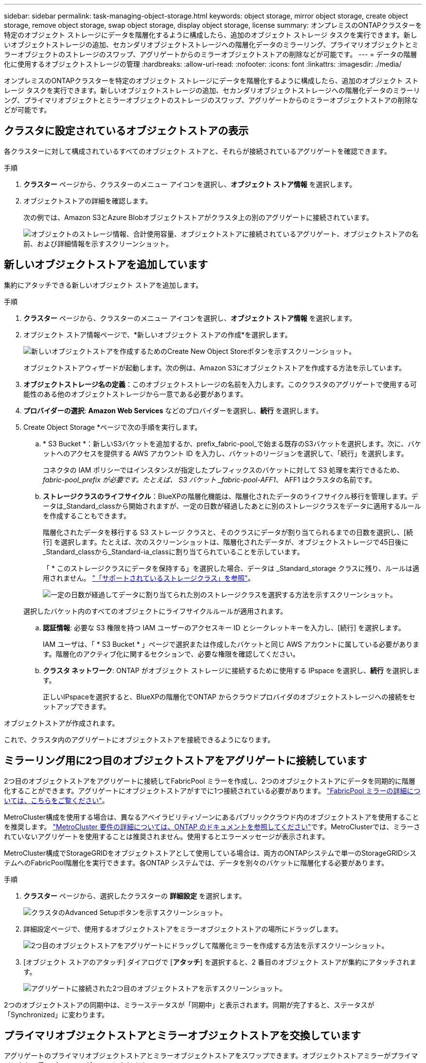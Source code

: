 ---
sidebar: sidebar 
permalink: task-managing-object-storage.html 
keywords: object storage, mirror object storage, create object storage, remove object storage, swap object storage, display object storage, license 
summary: オンプレミスのONTAPクラスターを特定のオブジェクト ストレージにデータを階層化するように構成したら、追加のオブジェクト ストレージ タスクを実行できます。新しいオブジェクトストレージの追加、セカンダリオブジェクトストレージへの階層化データのミラーリング、プライマリオブジェクトとミラーオブジェクトのストレージのスワップ、アグリゲートからのミラーオブジェクトストアの削除などが可能です。 
---
= データの階層化に使用するオブジェクトストレージの管理
:hardbreaks:
:allow-uri-read: 
:nofooter: 
:icons: font
:linkattrs: 
:imagesdir: ./media/


[role="lead"]
オンプレミスのONTAPクラスターを特定のオブジェクト ストレージにデータを階層化するように構成したら、追加のオブジェクト ストレージ タスクを実行できます。新しいオブジェクトストレージの追加、セカンダリオブジェクトストレージへの階層化データのミラーリング、プライマリオブジェクトとミラーオブジェクトのストレージのスワップ、アグリゲートからのミラーオブジェクトストアの削除などが可能です。



== クラスタに設定されているオブジェクトストアの表示

各クラスターに対して構成されているすべてのオブジェクト ストアと、それらが接続されているアグリゲートを確認できます。

.手順
. *クラスター* ページから、クラスターのメニュー アイコンを選択し、*オブジェクト ストア情報* を選択します。
. オブジェクトストアの詳細を確認します。
+
次の例では、Amazon S3とAzure Blobオブジェクトストアがクラスタ上の別のアグリゲートに接続されています。

+
image:screenshot_tiering_object_store_view.png["オブジェクトのストレージ情報、合計使用容量、オブジェクトストアに接続されているアグリゲート、オブジェクトストアの名前、および詳細情報を示すスクリーンショット。"]





== 新しいオブジェクトストアを追加しています

集約にアタッチできる新しいオブジェクト ストアを追加します。

.手順
. *クラスター* ページから、クラスターのメニュー アイコンを選択し、*オブジェクト ストア情報* を選択します。
. オブジェクト ストア情報ページで、*新しいオブジェクト ストアの作成*を選択します。
+
image:screenshot_tiering_object_store_create_button.png["新しいオブジェクトストアを作成するためのCreate New Object Storeボタンを示すスクリーンショット。"]

+
オブジェクトストアウィザードが起動します。次の例は、Amazon S3にオブジェクトストアを作成する方法を示しています。

. *オブジェクトストレージ名の定義*：このオブジェクトストレージの名前を入力します。このクラスタのアグリゲートで使用する可能性のある他のオブジェクトストレージから一意である必要があります。
. *プロバイダーの選択*: *Amazon Web Services* などのプロバイダーを選択し、*続行* を選択します。
. Create Object Storage *ページで次の手順を実行します。
+
.. * S3 Bucket *：新しいS3バケットを追加するか、prefix_fabric-pool_で始まる既存のS3バケットを選択します。次に、バケットへのアクセスを提供する AWS アカウント ID を入力し、バケットのリージョンを選択して、「続行」を選択します。
+
コネクタの IAM ポリシーではインスタンスが指定したプレフィックスのバケットに対して S3 処理を実行できるため、 _fabric-pool_prefix が必要です。たとえば、 S3 バケット _fabric-pool-AFF1_、 AFF1 はクラスタの名前です。

.. *ストレージクラスのライフサイクル*：BlueXPの階層化機能は、階層化されたデータのライフサイクル移行を管理します。データは_Standard_classから開始されますが、一定の日数が経過したあとに別のストレージクラスをデータに適用するルールを作成することもできます。
+
階層化されたデータを移行する S3 ストレージ クラスと、そのクラスにデータが割り当てられるまでの日数を選択し、[続行] を選択します。たとえば、次のスクリーンショットは、階層化されたデータが、オブジェクトストレージで45日後に_Standard_classから_Standard-ia_classに割り当てられていることを示しています。

+
「 * このストレージクラスにデータを保持する」を選択した場合、データは _Standard_storage クラスに残り、ルールは適用されません。 link:reference-aws-support.html["「サポートされているストレージクラス」を参照"^]。

+
image:screenshot_tiering_lifecycle_selection_aws.png["一定の日数が経過してデータに割り当てられた別のストレージクラスを選択する方法を示すスクリーンショット。"]

+
選択したバケット内のすべてのオブジェクトにライフサイクルルールが適用されます。

.. *認証情報*: 必要な S3 権限を持つ IAM ユーザーのアクセスキー ID とシークレットキーを入力し、[続行] を選択します。
+
IAM ユーザは、「 * S3 Bucket * 」ページで選択または作成したバケットと同じ AWS アカウントに属している必要があります。階層化のアクティブ化に関するセクションで、必要な権限を確認してください。

.. *クラスタ ネットワーク*: ONTAP がオブジェクト ストレージに接続するために使用する IPspace を選択し、*続行* を選択します。
+
正しいIPspaceを選択すると、BlueXPの階層化でONTAP からクラウドプロバイダのオブジェクトストレージへの接続をセットアップできます。





オブジェクトストアが作成されます。

これで、クラスタ内のアグリゲートにオブジェクトストアを接続できるようになります。



== ミラーリング用に2つ目のオブジェクトストアをアグリゲートに接続しています

2つ目のオブジェクトストアをアグリゲートに接続してFabricPool ミラーを作成し、2つのオブジェクトストアにデータを同期的に階層化することができます。アグリゲートにオブジェクトストアがすでに1つ接続されている必要があります。 https://docs.netapp.com/us-en/ontap/fabricpool/create-mirror-task.html["FabricPool ミラーの詳細については、こちらをご覧ください"^]。

MetroCluster構成を使用する場合は、異なるアベイラビリティゾーンにあるパブリッククラウド内のオブジェクトストアを使用することを推奨します。 https://docs.netapp.com/us-en/ontap/fabricpool/setup-object-stores-mcc-task.html["MetroCluster 要件の詳細については、ONTAP のドキュメントを参照してください"^]です。MetroClusterでは、ミラーされていないアグリゲートを使用することは推奨されません。使用するとエラーメッセージが表示されます。

MetroCluster構成でStorageGRIDをオブジェクトストアとして使用している場合は、両方のONTAPシステムで単一のStorageGRIDシステムへのFabricPool階層化を実行できます。各ONTAP システムでは、データを別々のバケットに階層化する必要があります。

.手順
. *クラスター* ページから、選択したクラスターの *詳細設定* を選択します。
+
image:screenshot_tiering_advanced_setup_button.png["クラスタのAdvanced Setupボタンを示すスクリーンショット。"]

. 詳細設定ページで、使用するオブジェクトストアをミラーオブジェクトストアの場所にドラッグします。
+
image:screenshot_tiering_mirror_config.png["2つ目のオブジェクトストアをアグリゲートにドラッグして階層化ミラーを作成する方法を示すスクリーンショット。"]

. [オブジェクト ストアのアタッチ] ダイアログで [*アタッチ*] を選択すると、2 番目のオブジェクト ストアが集約にアタッチされます。
+
image:screenshot_tiering_mirror_config_complete.png["アグリゲートに接続された2つ目のオブジェクトストアを示すスクリーンショット。"]



2つのオブジェクトストアの同期中は、ミラーステータスが「同期中」と表示されます。同期が完了すると、ステータスが「Synchronized」に変わります。



== プライマリオブジェクトストアとミラーオブジェクトストアを交換しています

アグリゲートのプライマリオブジェクトストアとミラーオブジェクトストアをスワップできます。オブジェクトストアミラーがプライマリになり、元のプライマリがミラーになります。

.手順
. *クラスター* ページから、選択したクラスターの *詳細設定* を選択します。
+
image:screenshot_tiering_advanced_setup_button.png["クラスタのAdvanced Setupボタンを示すスクリーンショット。"]

. [詳細設定] ページで、アグリゲートのメニュー アイコンを選択し、[宛先のスワップ] を選択します。
+
image:screenshot_tiering_mirror_swap.png["アグリゲートのSwap Destinationオプションを示すスクリーンショット"]

. ダイアログボックスでアクションを承認し、プライマリオブジェクトストアとミラーオブジェクトストアがスワップされます。




== アグリゲートからのミラーオブジェクトストアの削除

追加のオブジェクトストアにレプリケートする必要がなくなった場合は、FabricPool ミラーを削除できます。

.手順
. *クラスター* ページから、選択したクラスターの *詳細設定* を選択します。
+
image:screenshot_tiering_advanced_setup_button.png["クラスタのAdvanced Setupボタンを示すスクリーンショット。"]

. [詳細設定] ページで、アグリゲートのメニュー アイコンを選択し、[オブジェクト ストアのミラーリング解除] を選択します。
+
image:screenshot_tiering_mirror_delete.png["アグリゲートのUnmirror Object Storeオプションを示すスクリーンショット。"]



ミラーオブジェクトストアがアグリゲートから削除され、階層化データはレプリケートされなくなります。


NOTE: MetroCluster 構成からミラーオブジェクトストアを削除する場合は、プライマリオブジェクトストアも削除するかどうかの確認を求められます。プライマリオブジェクトストアをアグリゲートに接続したままにすることも、削除することもできます。



== 階層化されたデータを別のクラウドプロバイダに移行する

BlueXPの階層化サービスを使用すると、階層化されたデータを別のクラウドプロバイダに簡単に移行できます。たとえば、Amazon S3からAzure Blobに移動する場合は、上記の手順を次の順序で実行できます。

. Azure Blobオブジェクトストアを追加
. この新しいオブジェクトストアをミラーとして既存のアグリゲートに接続します。
. プライマリオブジェクトストアとミラーオブジェクトストアを入れ替えます。
. Amazon S3オブジェクトストアのミラーリングを解除します。

